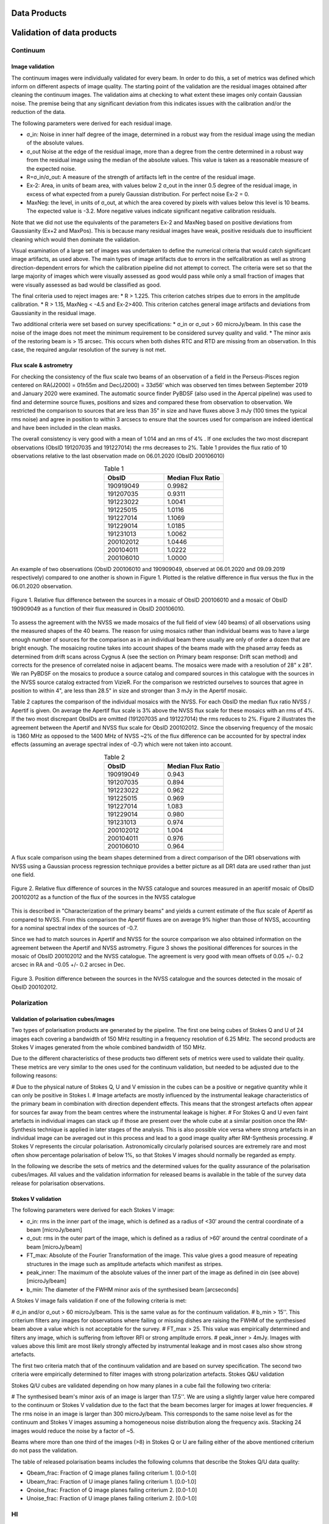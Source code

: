 Data Products
===============
Validation of data products
==============================
Continuum
#########

Image validation
****************
The continuum images were individually validated for every beam. In order to do this, a set of metrics was defined which inform on different aspects of image quality. The starting point of the validation are the residual images obtained after cleaning the continuum images. The validation aims at checking to what extent these images only contain Gaussian noise. The premise being that any significant deviation from this indicates issues with the calibration and/or the reduction of the data.

The following parameters were derived for each residual image.

* σ_in: Noise in inner half degree of the image, determined in a robust way from the residual image using the median of the absolute values.
* σ_out Noise at the edge of the residual image, more than a degree from the centre  determined in a robust way from the residual image using the median of the absolute values. This value is taken as a reasonable measure of the expected noise.
* R=σ_in/σ_out: A measure of the strength of artifacts left in the centre of the residual image.
* Ex-2:  Area, in units of beam area, with values below 2 σ_out in the inner 0.5 degree of the residual image, in excess of what expected from a purely Gaussian distribution. For perfect noise Ex-2 = 0.
* MaxNeg: the level, in units of σ_out, at which the area covered by pixels with values below this level is 10 beams. The expected value is -3.2. More negative values indicate significant negative calibration residuals.

Note that we did not use the equivalents of the parameters Ex-2 and MaxNeg based on positive deviations from Gaussianity (Ex+2 and MaxPos). This is because many residual images have weak, positive residuals due to insufficient cleaning which would then dominate the validation.

Visual examination of a large set of images was undertaken to define the numerical criteria that would catch significant image artifacts, as used above. The main types of image artifacts due to errors in the selfcalibration as well as strong direction-dependent errors for which the calibration pipeline did not attempt to correct. The criteria were set so that the large majority of images which were visually assessed as good would pass while only a small fraction of images that were visually assessed as bad would be classified as good.

The final criteria used to reject images are:
* R > 1.225. This criterion catches stripes due to errors in the amplitude calibration.
* R > 1.15, MaxNeg < -4.5 and Ex-2>400. This criterion catches general image artifacts and deviations from Gaussianity in the residual image.

Two additional criteria were set based on survey specifications:
* σ_in or σ_out  > 60 microJy/beam. In this case the noise of the image does not meet the  minimum requirement to be considered survey quality and valid.
* The minor axis of the restoring beam is > 15 arcsec. This occurs when both dishes RTC and RTD are missing from an observation. In this case, the required angular resolution of the survey is not met.

Flux scale & astrometry
***********************
For checking the consistency of the flux scale two beams of an observation of a field in the Perseus-Pisces region centered on RA(J2000) = 01h55m and Dec(J2000) = 33d56’ which was observed ten times between September 2019 and January 2020 were examined. The automatic source finder PyBDSF (also used in the Apercal pipeline) was used to find and determine source fluxes, positions and sizes and compared these from observation to observation. We restricted the comparison to sources that are less than 35” in size and have fluxes above 3 mJy (100 times the typical rms noise)  and agree in position to within 3 arcsecs to ensure that the sources used for comparison are indeed identical and have been included in the clean masks.

The overall consistency is very good with a mean of 1.014 and an rms of 4% . If one excludes the two most discrepant observations (ObsID 191207035 and 191227014) the rms decreases to 2%. Table 1 provides the flux ratio of 10 observations relative to the last observation made on 06.01.2020 (ObsID 200106010)

.. csv-table:: Table 1
  :align: center
  :header: "ObsID", "Median Flux Ratio"
  :widths: 20, 20

  190919049, 0.9982
  191207035, 0.9311
  191223022,  1.0041
  191225015,  1.0116
  191227014,  1.1069
  191229014,  1.0185
  191231013,  1.0062
  200102012,  1.0446
  200104011,  1.0222
  200106010,  1.0000

An example of two observations (ObsID 200106010 and 190909049, observed at 06.01.2020 and 09.09.2019 respectively) compared to one another is shown in Figure 1. Plotted is the relative difference in flux versus the flux in the 06.01.2020 observation.

.. figure:: images/flux_cmp_1.png
  :align: center
  :width: 400
  :alt: Relative flux error

  Figure 1. Relative flux difference between the sources in a mosaic of ObsID 200106010 and a mosaic of ObsID 190909049 as a function of their flux measured in ObsID 200106010.

To assess the agreement with the NVSS we made mosaics of the full field of view (40 beams) of all observations using the measured shapes of the 40 beams. The reason for using mosaics rather than individual beams was to have a large enough number of sources for the comparison as in an individual beam there usually are only of order a dozen that are bright enough. The mosaicing routine takes into account shapes of the beams made with the phased array feeds as determined from drift scans across Cygnus A (see the section on Primary beam response: Drift scan method) and corrects for the presence of correlated noise in adjacent beams. The mosaics were made with a resolution of 28" x 28". We ran PyBDSF on the mosaics to produce a source catalog and compared sources in this catalogue with the sources in the NVSS source catalog extracted from VizieR. For the comparison we restricted ourselves to sources that agree in position to within 4", are less than 28.5" in size and stronger than 3 mJy in the Apertif mosaic.

Table 2 captures the comparison of the individual mosaics with the NVSS. For each ObsID the median flux ratio NVSS / Apertif is given. On average the Apertif flux scale is 3% above the NVSS flux scale for these mosaics with an rms of 4%. If the two most discrepant ObsIDs are omitted (191207035 and 191227014) the rms reduces to 2%. Figure 2 illustrates the agreement between the Apertif and NVSS flux scale for ObsID 200102012. Since the observing frequency of the mosaic is 1360 MHz as opposed to the 1400 MHz of NVSS ~2% of the flux difference can be accounted for by spectral index effects (assuming an average spectral index of -0.7) which were not taken into account.

.. csv-table:: Table 2
  :align: center
  :header: "ObsID", "Median Flux Ratio"
  :widths: 20, 20

  190919049, 0.943
  191207035, 0.894
  191223022, 0.962
  191225015, 0.969
  191227014, 1.083
  191229014, 0.980
  191231013, 0.974
  200102012, 1.004
  200104011, 0.976
  200106010, 0.964

A flux scale comparison using the beam shapes determined from a direct comparison of the DR1 observations with NVSS using a Gaussian process regression technique provides a better picture as all DR1 data are used rather than just one field.

.. figure:: images/flux_cmp_2.png
  :align: center
  :width: 400
  :alt: Relative flux error

  Figure 2. Relative flux difference of sources in the NVSS catalogue and sources measured in an aperitif mosaic of ObsID 200102012 as a function of the flux of the sources in the NVSS catalogue

This is described in "Characterization of the primary beams" and yields a current estimate of the flux scale of Apertif as compared to NVSS. From this comparison the Apertif fluxes are on average 9% higher than those of NVSS, accounting for a nominal spectral index of the sources of -0.7.

Since we had to match sources in Apertif and NVSS for the source comparison we also obtained information on the agreement between the Apertif and NVSS astrometry. Figure 3 shows the positional differences for sources in the mosaic of ObsID 200102012 and the NVSS catalogue. The agreement is very good with mean offsets of 0.05 +/- 0.2  arcsec in RA and -0.05 +/- 0.2  arcsec in Dec.

.. figure:: images/flux_cmp_3.png
  :align: center
  :width: 400
  :alt: Relative flux error

  Figure 3. Position difference between the sources in the NVSS catalogue and the sources detected in the mosaic of ObsID 200102012.

Polarization
#############

Validation of polarisation cubes/images
***************************************

Two types of polarisation products are generated by the pipeline. The first one being cubes of Stokes Q and U of 24 images each covering a bandwidth of 150 MHz resulting in a frequency resolution of 6.25 MHz. The second products are Stokes V images generated from the whole combined bandwidth of 150 MHz.

Due to the different characteristics of these products two different sets of metrics were used to validate their quality. These metrics are very similar to the ones used for the continuum validation, but needed to be adjusted due to the following reasons:

# Due to the physical nature of Stokes Q, U and V emission in the cubes can be a positive or negative quantity while it can only be positive in Stokes I.
# Image artefacts are mostly influenced by the instrumental leakage characteristics of the primary beam in combination with direction dependent effects. This means that the strongest artefacts often appear for sources far away from the beam centres where the instrumental leakage is higher.
# For Stokes Q and U even faint artefacts in individual images can stack up if those are present over the whole cube at a similar position once the RM-Synthesis technique is applied in later stages of the analysis. This is also possible vice versa where strong artefacts in an individual image can be averaged out in this process and lead to a good image quality after RM-Synthesis processing.
# Stokes V represents the circular polarisation. Astronomically circularly polarised sources are extremely rare and most often show percentage polarisation of below 1%, so that Stokes V images should normally be regarded as empty.

In the following we describe the sets of metrics and the determined values for the quality assurance of the polarisation cubes/images. All values and the validation information for released beams is available in the table of the survey data release for polarisation observations.

Stokes V validation
********************
The following parameters were derived for each Stokes V  image:

* σ_in: rms in the inner part of the image, which is defined as a radius of <30′ around the central coordinate of a beam [microJy/beam]
* σ_out: rms in the outer part of the image, which is defined as a radius of >60′ around the central coordinate of a beam [microJy/beam]
* FT_max: Absolute of the Fourier Transformation of the image. This value gives a good measure of repeating structures in the image such as amplitude artefacts which manifest as stripes.
* peak_inner: The maximum of the absolute values of the inner part of the image as defined in σin (see above) [microJy/beam]
* b_min: The diameter of the FWHM minor axis of the synthesised beam [arcseconds]

A Stokes V image fails validation if one of the following criteria is met:

# σ_in and/or σ_out > 60 microJy/beam. This is the same value as for the continuum validation.
# b_min > 15''. This criterium filters any images for observations where failing or missing dishes are raising the FWHM of the synthesised beam above a value which is not acceptable for the survey.
# FT_max > 25. This value was empirically determined and filters any image, which is suffering from leftover RFI or strong amplitude errors.
# peak_inner > 4mJy. Images with values above this limit are most likely strongly affected by instrumental leakage and in most cases also show strong artefacts.

The first two criteria match that of the continuum validation and are based on survey specification. The second two criteria were empirically determined to filter images with strong polarization artefacts.
Stokes Q&U validation

Stokes Q/U cubes are validated depending on how many planes in a cube fail the following two criteria:

# The synthesised beam's minor axis of an image is larger than 17.5''. We are using a slightly larger value here compared to the continuum or Stokes V validation due to the fact that the beam becomes larger for images at lower frequencies.
# The rms noise in an image is larger than 300 microJy/beam. This corresponds to the same noise level as for the continuum and Stokes V images assuming a homogeneous noise distribution along the frequency axis. Stacking 24 images would reduce the noise by a factor of ~5.

Beams where more than one third of the images (>8) in Stokes Q or U are failing either of the above mentioned criterium do not pass the validation.

The table of released polarisation beams includes the following columns that describe the Stokes Q/U data quality:

* Qbeam_frac: Fraction of Q image planes failing criterium 1. [0.0-1.0]

* Ubeam_frac: Fraction of U image planes failing criterium 1. [0.0-1.0]

* Qnoise_frac: Fraction of Q image planes failing criterium 2. [0.0-1.0]

* Unoise_frac: Fraction of U image planes failing criterium 2. [0.0-1.0]

HI
####
Cube Validation
***************
The quality of the HI line data was validated in multiple steps. We concentrate the analysis on cubes 0, 1, and 2 (see Table 2 in the "Available data products" document for the frequency ranges of the cubes), as the quality of cube 3 always followed that of cube 2 due to both of them being in adjacent low-RFI frequency ranges.

As a first step all cubes 0, 1, and 2 where the average rms noise was larger than 3 mJy/beam were rejected. Inspection of the cubes showed that such large noise values always indicates the presence of major artefacts in the cube.

We then constructed noise histograms for cubes 0, 1 and 2 of each observation and beam combination. We made no attempt to flag any sources prior to determining the noise histogram. The HI cubes are mostly empty (i.e. consist of noise pixels) and real sources have no discernible effect on the histogram. The only exception is that all cubes 0 were blanked below 1310 MHz to remove the impact of residual RFI at these frequencies.

We also extracted representative channels as well as position-velocity slices from each cube. The cubes of 14 observations (~550 cubes) were inspected by eye for the presence of artefacts and to gauge the impact and effect of data artefacts on the noise histograms.

Artefacts generally fell in two categories: due to imperfect continuum subtraction and due to imperfect sub-bands, which we discuss in turn.

* **Continuum subtraction artefacts**

Continuum subtraction artefacts (and with it the presence of residual grating rings) add broad wings with extreme positive and negative values to the noise histogram. Trial and error showed that these wings could be robustly detected by quantifying the fraction fex of the total number of pixels with an absolute value flux value >6.75σ where σ is the standard rms noise in the cube. While adding wings of extreme value pixels to the histogram, these artefacts in general do not affect the Gaussian shape of the central part of the histogram (i.e., at low σ values).

* **Sub-band artefacts**

The presence of sub-bands with lower quality (i.e., a higher noise) manifests itself not by wings of extreme pixels but by a systematic change in the shape of the histogram through the addition of "shoulders" to the histogram (lower kurtosis). Trial and error showed that the presence of these features were best detected by comparing the rms width of the histogram with that at the level of 0.8 percent of the maximum of the histogram. We define the parameter  p0.8 or the ratio of this 0.8 percent width and the rms.

We compared our "good", "bad" or "OK" rankings as determined by eye for the 14 observations with the corresponding fex and p0.8 values.  This is illustrated in Figure 1 where we show the distribution of all cubes 2 in the  fex-p0.8 plane with the cubes which we inspected by eye color coded to indicate their quality ranking.

"Good" cubes, i.e., those with no or very minor artefacts, were concentrated in a small part of parameter space obeying the following criteria:

* rms < 3 mJy/beam
* log(fex) < -5.30
* p0.8 < 0.25 fex + 5.875

A second criterion defines cubes of OK quality, containing some minor artefacts. This consists of cubes meeting the following conditions:

* rms < 3 mJy/beam
* -5.30 < log(fex) < -4.52
* p0.8 < 0.5 fex + 7.2

The upper limit of -4.52 of the second condition is not a hard limit and a slightly different value could also have been chosen. We found however that the values used here give a good compromise in minimizing the number of false qualifications of “OK” cubes

Cubes not obeying any of these two sets of criteria were considered “bad”.
Using these conditions we defined for all cubes 0, 1 and 2 a subset of good and OK cubes. Cube 3 in all cases follows the quality designation of cube 2.

Figure 5 shows the noise histograms and a representative channel map and position velocity slice for each of the three quality categories.

Whether a cube is part of the data release is determined by the quality criteria of the corresponding continuum image. This is described in more detail in the document “Released processed data products”. The quality of each cube and the metrics used to determine that quality are included in the VO table describing the released HI observations (see "User interfaces").

.. figure:: images/cube2_points_paper.png
  :align: center
  :width: 400
  :alt: Relative flux error

  Figure 4. Distribution of cubes 2 of all beams in the fex-p0.8 plane (grey points). Overplotted are quality assessments of the beams of 14 observations. Good cubes are indicated by green points, OK by orange points and bad cubes by red points. The blue lines indicate the regions where cubes are considered good (left region) or OK (right region).

.. figure:: images/qa_overview.png
  :align: center
  :width: 400
  :alt: Relative flux error

  Figure 5. Examples of the three quality classes used for the HI quality assessment. The top row shows an example of a "good" observation (Obsid 200202012, beam 17, cube 2), the middle one an "OK" observation (Obsid 200202012, beam 33, cube 2) and the bottom one a "bad" observation (Obsid 200202012, beam 20, cube 2). The columns show, from left to right, the noise histogram, an extract of the central velocity channel, and a position-velocity diagram through the center of the cube. In the plots in the left column the short horizontal line at the top indicates the rms. The two dotted vertical lines indicate the ±6.75 x rms values. The "good" observation in the top row shows hardly any artefacts and a Gaussian noise histogram. The "OK" observation in the middle row shows a minor continuum subtraction artefact (which in turn causes somewhat extended wings to the noise histogram). The "bad" observation in the bottom row shows major continuum subtraction artefacts, resulting in a very non-Gaussian histogram.

External comparison
********************

In order to further validate the line cubes, we performed preliminary source finding and cleaning of a subset of cubes using SoFiA-2 (Source Finding Application; Serra et al. 2015, https://github.com/SoFiA-Admin/SoFiA-2). Full details of this procedure are supplied in Hess et al. (in prep).

Comparison to ALFALFA
----------------------
We compared the properties of HI detections in Apertif with the properties of HI detections in the ALFALFA catalogue (Haynes et al. 2018). We created a source catalogue with SoFiA and cross matched the detected sources with the ALFALFA catalogue. In 21 fields that overlap in the footprint of both surveys, we found 479 matching sources. Out of these, 336 sources were found in data cubes with "good" quality, 39 in data cubes with "OK" quality and 104 were found in "bad" quality data cubes. The results of the comparison are shown in figures 6 and 7. The color coding of these figures reflects the quality of the data cube in which the sources were identified with blue for "good", green for "OK" and orange for "bad".

Overall the properties of the Apertif detections agree well with the ALFALFA detections. There are some sources that have smaller line widths (w20) than the ALFALFA sources. This is likely connected to the flagging of 3 channels out of every 64 because of the strong dropoff in response (See “Aliasing” in “System notes”). Cubes 0, 1, and 2 have every three channels averaged together. Combined with the flagging of three channels out of every 64, this means that every 22nd channel in these cubes has no signal, and there are channels with ⅓ nominal sensitivity (periodicity of 42 and 21 channels) and ⅔ nominal sensitivity (periodicity of 63 channels). These flagged or partially flagged channels can result in a source being spectrally separated into two different detections. This then also results in smaller line widths for these sources. Another reason for the smaller line widths in Apertif can be extended emission detected in ALFALFA that gets filtered out by the interferometry.

.. figure:: images/comparison_v4_val.png
  :align: center
  :width: 400
  :alt: Relative flux error

  Figure 6. Comparing the properties of overlapping Apertif and ALFALFA sources. First panel\: systemic velocity, second panel\: W20 line width, third panel\: integrated flux. The different colored markers represent sources detected in “good” (G), “OK” (O), and “bad” (B) quality HI data cubes.

.. figure:: images/histograms_with_val.png
  :align: center
  :width: 400
  :alt: Relative flux error

  Figure 7. Distribution of the difference in systemic velocity, W20 and integrated flux between Apertif and ALFALFA detections. The colors represent detections in “good” (G), “OK” (O), and “bad” (B) quality HI data cubes.
